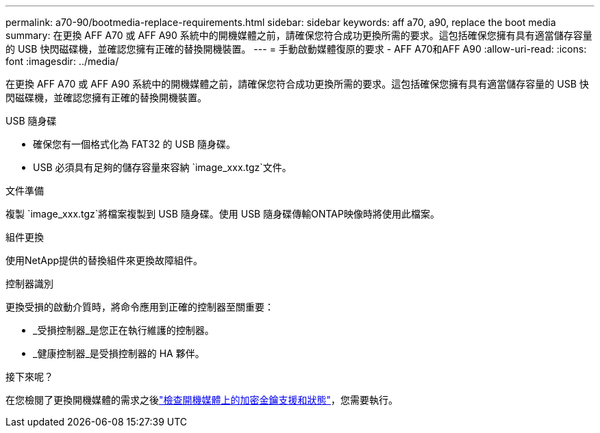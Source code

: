 ---
permalink: a70-90/bootmedia-replace-requirements.html 
sidebar: sidebar 
keywords: aff a70, a90, replace the boot media 
summary: 在更換 AFF A70 或 AFF A90 系統中的開機媒體之前，請確保您符合成功更換所需的要求。這包括確保您擁有具有適當儲存容量的 USB 快閃磁碟機，並確認您擁有正確的替換開機裝置。 
---
= 手動啟動媒體復原的要求 - AFF A70和AFF A90
:allow-uri-read: 
:icons: font
:imagesdir: ../media/


[role="lead"]
在更換 AFF A70 或 AFF A90 系統中的開機媒體之前，請確保您符合成功更換所需的要求。這包括確保您擁有具有適當儲存容量的 USB 快閃磁碟機，並確認您擁有正確的替換開機裝置。

.USB 隨身碟
* 確保您有一個格式化為 FAT32 的 USB 隨身碟。
* USB 必須具有足夠的儲存容量來容納 `image_xxx.tgz`文件。


.文件準備
複製 `image_xxx.tgz`將檔案複製到 USB 隨身碟。使用 USB 隨身碟傳輸ONTAP映像時將使用此檔案。

.組件更換
使用NetApp提供的替換組件來更換故障組件。

.控制器識別
更換受損的啟動介質時，將命令應用到正確的控制器至關重要：

* _受損控制器_是您正在執行維護的控制器。
* _健康控制器_是受損控制器的 HA 夥伴。


.接下來呢？
在您檢閱了更換開機媒體的需求之後link:bootmedia-encryption-preshutdown-checks.html["檢查開機媒體上的加密金鑰支援和狀態"]，您需要執行。
